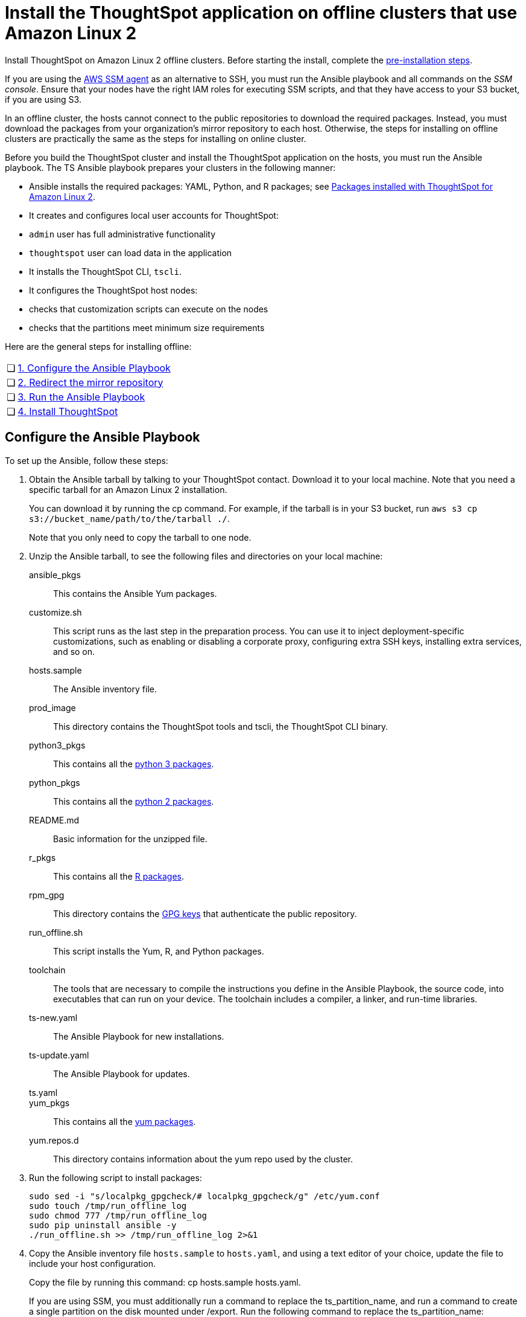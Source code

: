 = Install the ThoughtSpot application on offline clusters that use Amazon Linux 2
:linkattrs:
:last_updated: 01/20/2021
:page-aliases: /appliance/amazon-linux-2/al2-install-offline.adoc
:experimental:
:description: Install ThoughtSpot on Amazon Linux 2 offline clusters.

Install ThoughtSpot on Amazon Linux 2 offline clusters.
Before starting the install, complete the xref:al2-prerequisites.adoc[pre-installation steps].

If you are using the https://docs.aws.amazon.com/systems-manager/latest/userguide/ssm-agent.html[AWS SSM agent^] as an alternative to SSH, you must run the Ansible playbook and all commands on the __SSM console__. Ensure that your nodes have the right IAM roles for executing SSM scripts, and that they have access to your S3 bucket, if you are using S3.

In an offline cluster, the hosts cannot connect to the public repositories to download the required packages. Instead, you must download the packages from your organization’s mirror repository to each host. Otherwise, the steps for installing on offline clusters are practically the same as the steps for installing on online cluster.

Before you build the ThoughtSpot cluster and install the ThoughtSpot application on the hosts, you must run the Ansible playbook. The TS Ansible playbook prepares your clusters in the following manner:

- Ansible installs the required packages: YAML, Python, and R packages; see xref:al2-packages.adoc[Packages installed with ThoughtSpot for Amazon Linux 2].
- It creates and configures local user accounts for ThoughtSpot:
   - `admin` user has full administrative functionality
   - `thoughtspot` user can load data in the application
- It installs the ThoughtSpot CLI, `tscli`.
- It configures the ThoughtSpot host nodes:
   - checks that customization scripts can execute on the nodes
   - checks that the partitions meet minimum size requirements

Here are the general steps for installing offline:
[cols="5,~",grid=none,frame=none]
|===
| &#10063; | <<configure-ansible,1. Configure the Ansible Playbook>>
| &#10063; | <<redirect-mirror,2. Redirect the mirror repository>>
| &#10063; | <<run-ansible,3. Run the Ansible Playbook>>
| &#10063; | <<install-thoughtspot,4. Install ThoughtSpot>>
|===

[#configure-ansible]
== Configure the Ansible Playbook

To set up the Ansible, follow these steps:

. Obtain the Ansible tarball by talking to your ThoughtSpot contact. Download it to your local machine. Note that you need a specific tarball for an Amazon Linux 2 installation.
+
You can download it by running the cp command. For example, if the tarball is in your S3 bucket, run `aws s3 cp s3://bucket_name/path/to/the/tarball ./`.
+
Note that you only need to copy the tarball to one node.
. Unzip the Ansible tarball, to see the following files and directories on your local machine:

ansible_pkgs:: This contains the Ansible Yum packages.
customize.sh:: This script runs as the last step in the preparation process. You can use it to inject deployment-specific customizations, such as enabling or disabling a corporate proxy, configuring extra SSH keys, installing extra services, and so on.
hosts.sample:: The Ansible inventory file.
prod_image:: This directory contains the ThoughtSpot tools and tscli, the ThoughtSpot CLI binary.
python3_pkgs:: This contains all the xref:al2-packages.adoc#pip3[python 3 packages].
python_pkgs:: This contains all the xref:al2-packages.adoc#pip2[python 2 packages].
README.md:: Basic information for the unzipped file.
r_pkgs:: This contains all the xref:al2-packages.adoc[R packages].
rpm_gpg:: This directory contains the https://docs.aws.amazon.com/AWSEC2/latest/UserGuide/ec2rl_verify.html[GPG keys^] that authenticate the public repository.
run_offline.sh:: This script installs the Yum, R, and Python packages.
toolchain:: The tools that are necessary to compile the instructions you define in the Ansible Playbook, the source code, into executables that can run on your device. The toolchain includes a compiler, a linker, and run-time libraries.
ts-new.yaml:: The Ansible Playbook for new installations.
ts-update.yaml:: The Ansible Playbook for updates.
ts.yaml::
yum_pkgs:: This contains all the xref:al2-packages.adoc#yum[yum packages].
yum.repos.d:: This directory contains information about the yum repo used by the cluster.
. Run the following script to install packages:
+
[source]
----
sudo sed -i "s/localpkg_gpgcheck/# localpkg_gpgcheck/g" /etc/yum.conf
sudo touch /tmp/run_offline_log
sudo chmod 777 /tmp/run_offline_log
sudo pip uninstall ansible -y
./run_offline.sh >> /tmp/run_offline_log 2>&1
----
. Copy the Ansible inventory file `hosts.sample` to `hosts.yaml`, and using a text editor of your choice, update the file to include your host configuration.
+
Copy the file by running this command: cp hosts.sample hosts.yaml.
+
If you are using SSM, you must additionally run a command to replace the ts_partition_name, and run a command to create a single partition on the disk mounted under /export. Run the following command to replace the ts_partition_name:
+
[source]
----
TS_DISK=disk_name_for_export_partition
  TS_PARTITION_NAME=${TS_DISK}1
sed -i "s/xvda9/$TS_PARTITION_NAME/g" hosts.yaml
----
+
Then run this command to create a single partition on the disk mounted under `/export`:
+
[source]
----
sudo parted -s /dev/$TS_DISK mklabel gpt
sudo parted -s /dev/$TS_DISK mkpart primary xfs 0% 100%
----

is_user_wheel_group::
Specifies if the administrator user should be added to the wheel group. The default is `true`. If you specify `false`, the administrator user is not added to the wheel group.

minimal_sudo_install::
When this is defined, TS disables certain functionality to avoid making additional sudo calls.  This functionality includes the email notification management system, some cluster statistics reporting, and logging of connectivity status between nodes. The default is undefined.

external_sudo_manager::
When this is configured, ThoughtSpot does not make any changes to the sudoers file, such as adding the administrator user. The user is then responsible for ensuring that the administrator user has the ability to run certain elevated privilege commands. The default is undefined.

skip_sshd_config::
When this is configured, ThoughtSpot does not make any changes to the sshd configuration of the node.  The user must ensure that the MaxSessions value for the administrator user is at least 10. The default is undefined.

skip_yum_update::
When this is defined, the ansible playbook does not attempt to run a blanket yum update to pull the latest packages. The default is undefined.

skip_time_sync_setup::
When this is defined, ThoughtSpot does not configure time synchronization between nodes using `ntp`. The user must configure time synchronization using either `ntp` or `chronyd` themselves. The default is undefined.

hosts:: Add the IP addresses or hostnames of all hosts in the ThoughtSpot cluster.
admin_uid:: The admin user ID parameter. If you are using `ssh` instead of AWS SSM, use the default values. If you are using SSM, the `ssm_user` uses the default value, `1001`. You must choose a new value. Note that the `thoughtspot` user uses `1002`, so you cannot use `1001` or `1002`.
admin_gid:: The admin user group ID. If you are using `ssh` instead of AWS SSM, use the default values. If you are using SSM, the `ssm_user` uses the default value, `1001`. You must choose a new value. Note that the `thoughtspot` user uses `1002`, so you cannot use `1001` or `1002`.
ssh_user:: The `ssh_user` must exist on the ThoughtSpot host, and it must have `sudo` privileges. This user is the same as the `ec2_user`.
+
If you are using AWS SSM instead of ssh, there is no need to fill out this parameter.
ssh_private_key:: Add the private key for `ssh` access to the `hosts.yaml` file. You can use an existing key pair, or generate a new key pair in the Ansible Control server.
Run the following command to verify that the Ansible Control Server can connect to the hosts over `ssh`:
+
[source]
----
ansible -m ping -i hosts.yaml all
----
+
If you are using AWS SSM instead of ssh, there is no need to fill out this parameter or run the precding command.
ssh_public_key:: Add the public key to the `ssh authorized_keys` file for each host, and add the private key to the `hosts.yaml` file. You can use an existing key pair, or generate a new key pair in the Ansible Control server.
Run the following command to verify that the Ansible Control Server can connect to the hosts over `ssh`:
+
[source]
----
ansible -m ping -i hosts.yaml all
----
+
If you are using AWS SSM instead of ssh, there is no need to fill out this parameter or run the preceding command.
extra_admin_ssh_key:: [Optional] An additional or extra key may be required by your security application, such as Qualys, to connect to the hosts.
If you are using AWS SSM instead of ssh, there is no need to fill out this parameter.
http(s)_proxy:: If the hosts must access public repositories through an internal proxy service, provide the proxy information.
This release of ThoughtSpot does not support proxy credentials to authenticate to the proxy service.
ts_partition_name:: The extended name of the ThoughtSpot export partition, such as `/dev/sdb1`.

[#redirect-mirror]
== Redirect the mirror repository

For the cluster hosts to connect to your organization mirror repository, you must redirect the hosts requests to the mirror repository, through the DNS.

Alternatively, you can manually update the repository URLs in the `yum.repos.d` file.

[#run-ansible]
== Run the Ansible Playbook

First, to allow installation of the Yum, Python, and R packages, you must run the `run_offline` script on your local machine or from the SSM console. Run the following command on all nodes:
[source]
----
run_offline.sh
----

Now you can run the Ansible Playbook from your local machine or from the SSM console by entering the following command. You must run this command on all nodes.
[source]
----
ansible-playbook -i hosts.yaml ts.yaml
----

As the Ansible Playbook runs, it performs these tasks:

. Trigger the installation of xref:al2-packages.adoc[Yum, Python, and R packages].
. Configure the local user accounts that the ThoughtSpot application uses
. Install the ThoughtSpot CLI
. Configure all the nodes in the ThoughtSpot cluster.
+
Format and create export partitions, if they do not exist.

After the Ansible Playbook finishes, run the `prepare_disks` script on every node. You *must* run this script as an admin user. Specify the data drives by adding the full device path for all data drives, such as `/dev/sdc`, after the script name. Separate data drives with a space.

. Switch to the admin user, if necessary:
+
[source]
----
su admin
----

. Run the `prepare_disks` script:
+
[source]
----
/usr/local/scaligent/bin/prepare_disks.sh /dev/sdc /dev/sdd
----

Your hosts are ready for installing the ThoughtSpot application.

[#install-thoughtspot]
== Install the ThoughtSpot cluster and the application

Refer to xref:aws-cluster-install.adoc[Install ThoughtSpot clusters in AWS] for more detailed information on installing the ThoughtSpot cluster.

Follow these general steps to install ThoughtSpot on the prepared hosts:

. Connect to the host as an admin user.
. Download the release artifact from the ThoughtSpot file sharing system.
. Upload the release artifact to your organization's mirror repository.
. Run the `tscli cluster create` command. This script prompts for user input.
. *[Optional]* Upgrade Python version. ThoughtSpot's default Python version for Amazon Linux 2 is 3.7; you can upgrade it to 3.9. Refer to xref:python-upgrade.adoc[].
. Check the cluster health by running health checks and logging in to the application.
